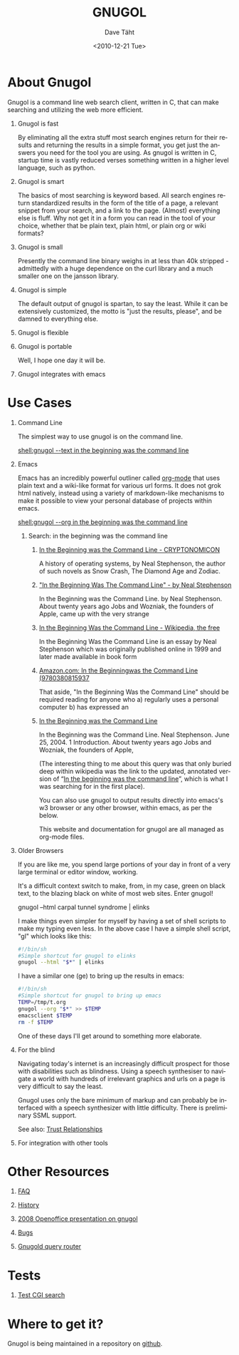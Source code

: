 #+TITLE:     GNUGOL
#+AUTHOR:    Dave Täht
#+EMAIL:     d at taht.net
#+DATE:      <2010-12-21 Tue>
#+LANGUAGE:  en
#+TEXT:      Searching the Web in Plain Text
#+DESCRIPTION: GNUGOL - an org-mode compatible search client
#+OPTIONS:   H:1 num:nil todo:nil toc:t \n:nil @:t ::t |:t ^:t -:t f:t *:t TeX:t LaTeX:nil skip:nil d:nil tags:not-in-toc
#+INFOJS_OPT: view:nil toc:t ltoc:t mouse:underline buttons:0 path:org-info.js
#+LINK_UP:
#+LINK_HOME: 
#+STYLE:    <link rel="stylesheet" type="text/css" href="worg.css" />
#+STYLE:    <script type="text/javascript" src="org-info.js"> 
#+STARTUP: overview hideblocks
* About Gnugol
  Gnugol is a command line web search client, written in C, that can make searching and utilizing the web more efficient.
** Gnugol is fast
   By eliminating all the extra stuff most search engines return for their results and returning the results in a simple format, you get just the answers you need for the tool you are using. As gnugol is written in C, startup time is vastly reduced verses something written in a higher level language, such as python.
** Gnugol is smart
   The basics of most searching is keyword based. All search engines return standardized results in the form of the title of a page, a relevant snippet from your search, and a link to the page. (Almost) everything else is fluff. Why not get it in a form you can read in the tool of your choice, whether that be plain text, plain html, or plain org or wiki formats?
** Gnugol is small
   Presently the command line binary weighs in at less than 40k stripped - admittedly with a huge dependence on the curl library and a much smaller one on the jansson library. 
** Gnugol is simple
   The default output of gnugol is spartan, to say the least. While it can be extensively customized, the motto is "just the results, please", and be damned to everything else.
** Gnugol is flexible
** Gnugol is portable
   Well, I hope one day it will be. 
** Gnugol integrates with emacs
* Use Cases
** Command Line
   The simplest way to use gnugol is on the command line. 

   [[shell:gnugol --text in the beginning was the command line]]
** Emacs 
   Emacs has an incredibly powerful outliner called [[http://www.orgmode.org][org-mode]] that uses plain text and a wiki-like format for various url forms. It does not grok html natively, instead using a variety of markdown-like mechanisms to make it possible to view your personal database of projects within emacs. 

[[shell:gnugol --org in the beginning was the command line]] 
*** Search: in the beginning was the command line
**** [[http://www.cryptonomicon.com/beginning.html][In the Beginning was the Command Line - CRYPTONOMICON]]
     A history of operating systems, by Neal Stephenson, the author of such novels as Snow Crash, The Diamond Age and Zodiac.
**** [[http://artlung.com/smorgasborg/C_R_Y_P_T_O_N_O_M_I_C_O_N.shtml]["In the Beginning Was The Command Line" - by Neal Stephenson ]]
     In the Beginning was the Command Line. by Neal Stephenson. About twenty years ago Jobs and Wozniak, the founders of Apple, came up with the very strange 
**** [[http://en.wikipedia.org/wiki/In_the_Beginning..._Was_the_Command_Line][In the Beginning Was the Command Line - Wikipedia, the free ]]
     In the Beginning Was the Command Line is an essay by Neal Stephenson which was originally published online in 1999 and later made available in book form 
**** [[http://www.amazon.com/Beginning-was-Command-Line-Neal-Stephenson/dp/0380815931][Amazon.com: In the Beginningwas the Command Line (9780380815937 ]]
     That aside, "In the Beginning Was the Command Line" should be required reading for anyone who a) regularly uses a personal computer b) has expressed an 
**** [[http://www.sindominio.net/metabolik/alephandria/txt/stephenson_at_the_beginning.pdf][In the Beginning was the Command Line]]
     In the Beginning was the Command Line. Neal Stephenson. June 25, 2004. 1 Introduction. About twenty years ago Jobs and Wozniak, the founders of Apple, 

     (The interesting thing to me about this query was that only buried deep within wikipedia was the link to the updated, annotated version of “[[http://garote.bdmonkeys.net/commandline/index.html][In the beginning was the command line]]”, which is what I was searching for in the first place). 

     You can also use gnugol to output results directly into emacs's w3 browser or any other browser, within emacs, as per the below.

     This website and documentation for gnugol are all managed as org-mode files.
** Older Browsers
   If you are like me, you spend large portions of your day in front of a very large terminal or editor window, working.

   It's a difficult context switch to make, from, in my case, green on black text, to the blazing black on white of most web sites. Enter gnugol!

   gnugol --html carpal tunnel syndrome | elinks

I make things even simpler for myself by having a set of shell scripts to make my typing even less. In the above case I have a simple shell script, "gl" which looks like this:
#+BEGIN_SRC sh
#!/bin/sh
#Simple shortcut for gnugol to elinks
gnugol --html "$*" | elinks
#+END_SRC
I have a similar one (ge) to bring up the results in emacs:
#+BEGIN_SRC sh
#!/bin/sh
#Simple shortcut for gnugol to bring up emacs
TEMP=/tmp/t.org
gnugol --org "$*" >> $TEMP
emacsclient $TEMP
rm -f $TEMP
#+END_SRC
One of these days I'll get around to something more elaborate.
** For the blind
   Navigating today's internet is an increasingly difficult prospect for those with disabilities such as blindness. Using a speech synthesiser to navigate a world with hundreds of irrelevant graphics and urls on a page is very difficult to say the least.

   Gnugol uses only the bare minimum of markup and can probably be interfaced with a speech synthesizer with little difficulty. There is preliminary SSML support.

   See also: [[file:trust.org][Trust Relationships]]
** For integration with other tools
* Other Resources
** [[file:faq.org][FAQ]]
** [[file:history.org][History]]
** [[file:gnugol.odp][2008 Openoffice presentation on gnugol]]
** [[file:bugs.org][Bugs]]
** [[file:gnugold.org][Gnugold query router]]
* Tests
** [[file:launch.org][Test CGI search]]
* Where to get it?
Gnugol is being maintained in a repository on [[https://github.com/dtaht/Gnugol][github]]. 
